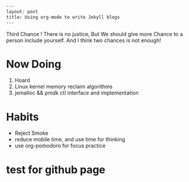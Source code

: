#+BEGIN_SRC HTML
---
layout: post
title: Using org-mode to write Jekyll blogs
---
#+END_SRC

Third Chance !
There is no justice, But We should give more Chance to a person include yourself. And I think two chances is not enough! 
* Now Doing
1. Hoard
2. Linux kernel memory reclaim algorithms
3. jemalloc && pmdk ctl interface and implementation

* Habits
- Reject Smoke
- reduce mobile time, and use time for thinking
- use org-pomodoro for focus practice

* test for github page
